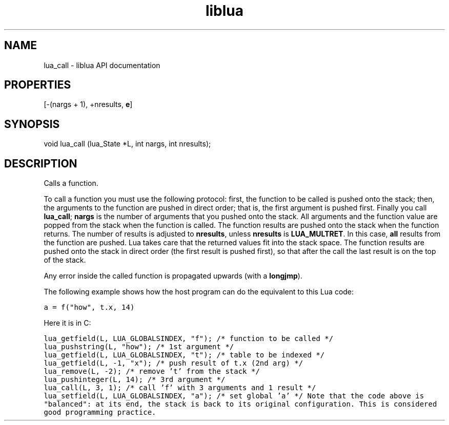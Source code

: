 .TH "liblua" "3" "Jan 25, 2016" "5.1.5" "lua API documentation"
.SH NAME
lua_call - liblua API documentation

.SH PROPERTIES
[-(nargs + 1), +nresults, \fBe\fP]
.SH SYNOPSIS
void lua_call (lua_State *L, int nargs, int nresults);

.SH DESCRIPTION

.sp
Calls a function.

.sp
To call a function you must use the following protocol:
first, the function to be called is pushed onto the stack;
then, the arguments to the function are pushed
in direct order;
that is, the first argument is pushed first.
Finally you call \fBlua_call\fP;
\fBnargs\fP is the number of arguments that you pushed onto the stack.
All arguments and the function value are popped from the stack
when the function is called.
The function results are pushed onto the stack when the function returns.
The number of results is adjusted to \fBnresults\fP,
unless \fBnresults\fP is \fBLUA_MULTRET\fP.
In this case, \fBall\fP results from the function are pushed.
Lua takes care that the returned values fit into the stack space.
The function results are pushed onto the stack in direct order
(the first result is pushed first),
so that after the call the last result is on the top of the stack.

.sp
Any error inside the called function is propagated upwards
(with a \fBlongjmp\fP).

.sp
The following example shows how the host program can do the
equivalent to this Lua code:

.ft C
     a = f("how", t.x, 14)
.ft P

.sp
Here it is in C:

.ft C
     lua_getfield(L, LUA_GLOBALSINDEX, "f"); /* function to be called */
     lua_pushstring(L, "how");                        /* 1st argument */
     lua_getfield(L, LUA_GLOBALSINDEX, "t");   /* table to be indexed */
     lua_getfield(L, -1, "x");        /* push result of t.x (2nd arg) */
     lua_remove(L, -2);                  /* remove 't' from the stack */
     lua_pushinteger(L, 14);                          /* 3rd argument */
     lua_call(L, 3, 1);     /* call 'f' with 3 arguments and 1 result */
     lua_setfield(L, LUA_GLOBALSINDEX, "a");        /* set global 'a' */
Note that the code above is "balanced":
at its end, the stack is back to its original configuration.
This is considered good programming practice.